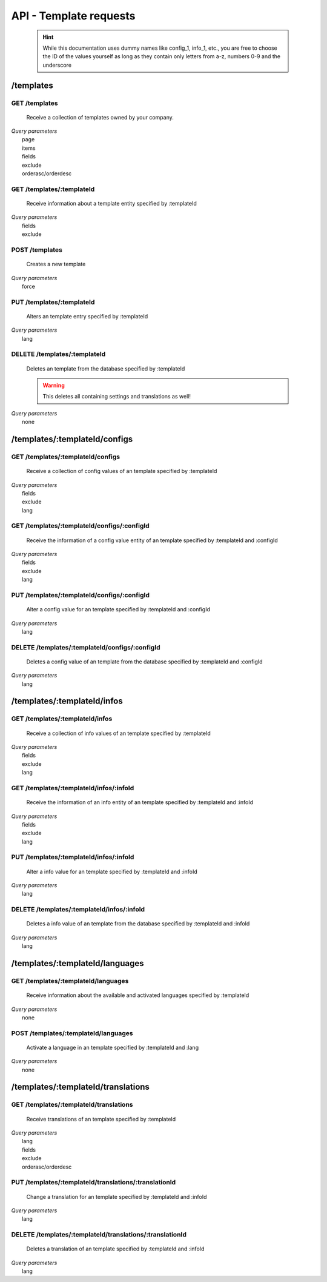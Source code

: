 API - Template requests
=======================

    .. Hint:: While this documentation uses dummy names like config_1, info_1, etc., you are free to choose the ID of the values yourself as long as they contain only letters from a-z, numbers 0-9 and the underscore

/templates
----------

GET /templates
~~~~~~~~~~~~~~

    Receive a collection of templates owned by your company.

|   *Query parameters*
|       page
|       items
|       fields
|       exclude
|       orderasc/orderdesc

.. http:response:: Example response body

    .. sourcecode:: js

        {
          "_links": {
            "next": {
              "href": "https://my.app-arena.com/api/v2/templates?page=2"
            },
            "self": {
              "href": "https://my.app-arena.com/api/v2/templates"
            }
          },
          "_embedded": {
            "data": {
              "1": {
                "templateId": 1,
                "name": "template_1",
                "lang": "de_DE",
                "parentId": 1,
                "versionId": 1,
                "companyId": 1,
                "public": true,
                "_links": {
                  "template": {
                    "href": "https://my.app-arena.com/api/v2/templates/1"
                  },
                  "language": {
                    "href": "https://my.app-arena.com/api/v2/templates/1/languages"
                  },
                  "parent": {
                    "href": "https://my.app-arena.com/api/v2/templates/1"
                  },
                  "version": {
                    "href": "https://my.app-arena.com/api/v2/projects/1/versions/1"
                  },
                  "company": {
                    "href": "https://my.app-arena.com/api/v2/companies/1"
                  }
                }
              },
              "2": {
                "templateId": 2,
                    .
                    .
                    .
              },
              .
              .
              .
              "N":{
                    .
                    .
                    .
              }
            }
          },
          "total_items": 1000,
          "page_size": 20,
          "page_count": 50,
          "page_number": 1
        }

GET /templates/:templateId
~~~~~~~~~~~~~~~~~~~~~~~~~~

    Receive information about a template entity specified by :templateId

|   *Query parameters*
|       fields
|       exclude

.. http:response:: Example response body

    .. sourcecode:: js

        {
          "_embedded": {
            "data": {
              "1": {
                "templateId": 1,
                "name": "template_1",
                "lang": "de_DE",
                "parentId": 1,
                "versionId": 1,
                "companyId": 1,
                "public": true,
                "_links": {
                  "template": {
                    "href": "http://my.app-arena.com/api/v2/templates/1"
                  },
                  "language": {
                    "href": "http://my.app-arena.com/api/v2/templates/1/languages"
                  },
                  "parent": {
                    "href": "http://my.app-arena.com/api/v2/templates/1"
                  },
                  "version": {
                    "href": "http://my.app-arena.com/api/v2/projects/1/versions/1"
                  },
                  "company": {
                    "href": "http://my.app-arena.com/api/v2/companies/1"
                  }
                }
              }
            }
          }
        }

POST /templates
~~~~~~~~~~~~~~~

    Creates a new template

|   *Query parameters*
|       force

.. http:response:: Example request body

    .. sourcecode:: js

        {
            "projectId"     : 1,
            "version"       : 1.2,
            "name"          : "new template"
        }

.. http:response:: Example response body

    .. sourcecode:: js

        {
          "status": 201,
          "data": {
            "templateId": 1,
            "versionId": 1,
            "projectId": 1,
            "parentId": 1190,
            "companyId": 1,
            "lang": "de_DE",
            "name": "test template for collectionrunner 1467211852",
            "public": false
          }
        }

    **Required data**

    name
        (string) Name of the template
    projectId
        (integer) The project this template is connected to

    **Optional data**

    parentId
        (integer) The ID of the parent template
    version
        (float) The version of the specified project the template should point to, if not specified the most recent version is used
    companyId
        (integer) ID of the owning company, if not specified, app will be owned by the company used for authorization
    lang
        (string) The default language of the template, if left out, the default language of the project is used instead.
        Syntax: de_DE for Germany, de_AT for Austrian german, en_US for american english ...
    public
        (bool) Sets the public status of the template

.. _code: https://en.wikipedia.org/wiki/ISO_3166-1_alpha-2

PUT /templates/:templateId
~~~~~~~~~~~~~~~~~~~~~~~~~~

    Alters an template entry specified by :templateId

|   *Query parameters*
|       lang

.. http:response:: Example request body

    .. sourcecode:: js

        {
            "name"          : "new template name"
        }

.. http:response:: Example response body

    .. sourcecode:: js

        {
          "status": 200,
          "data": {
            "templateId": 1,
            "versionId": 1,
            "projectId": 1,
            "parentId": 1,
            "companyId": 1,
            "lang": "de_DE",
            "name": "new template name",
            "public": false
          }
        }

    **modifiable parameters**

    parentId
        (integer)
    versionId
        (integer)
    companyId
        (integer)
    name
        (string)
    public
        (bool)

DELETE /templates/:templateId
~~~~~~~~~~~~~~~~~~~~~~~~~~~~~

    Deletes an template from the database specified by :templateId

    .. Warning:: This deletes all containing settings and translations as well!

|   *Query parameters*
|       none

.. http:response:: Example response body

    .. sourcecode:: js

        {
          "status": 200,
          "message": "Template '1' deleted."
        }

/templates/:templateId/configs
------------------------------

GET /templates/:templateId/configs
~~~~~~~~~~~~~~~~~~~~~~~~~~~~~~~~~~

    Receive a collection of config values of an template specified by :templateId

|   *Query parameters*
|       fields
|       exclude
|       lang

.. http:response:: Example response body

    .. sourcecode:: js

        {
          "_links": {
            "self": {
              "href": "http://my.app-arena.com/api/v2/templates/1/configs"
            }
          },
          "_embedded": {
            "data": {
              "config_1": {
                "configId": "config_1",
                "lang": "de_DE",
                "revision": 0,
                "name": "template_config_name",
                "value": "some_value",
                "type": "input",
                "description": "This is an example of a template config value.",
                "templateId": 1,
                "meta": {"meta_key":{"meta_inner":"meta_inner_value"}},
                "_links": {
                  "template": {
                    "href": "http://my.app-arena.com/api/v2/templates/1"
                  }
                }
              },
              "config_2": {
                "configId": "config_2",
                    .
                    .
                    .
              },
                .
                .
                .
              "config_N":{
              }
            }
          }
        }

GET /templates/:templateId/configs/:configId
~~~~~~~~~~~~~~~~~~~~~~~~~~~~~~~~~~~~~~~~~~~~

    Receive the information of a config value entity of an template specified by :templateId and :configId

|   *Query parameters*
|       fields
|       exclude
|       lang

.. http:response:: Example response body

    .. sourcecode:: js

        {
          "_embedded": {
            "data": {
              "config_1": {
                "configId": "config_1",
                "lang": "de_DE",
                "name": "template_config_name",
                "revision": 0,
                "value": "some_value",
                "meta": {"meta_key":{"meta_inner":"meta_inner_value"}},
                "type": "input",
                "description": "This is an example of a template config value.",
                "appId": 1,
                "_links": {
                  "app": {
                    "href": "http://my.app-arena.com/api/v2/apps/1"
                  },
                  "config": {
                    "href": "http://my.app-arena.com/api/v2/apps/1/configs/config_1"
                  }
                }
              }
            }
          }
        }

PUT /templates/:templateId/configs/:configId
~~~~~~~~~~~~~~~~~~~~~~~~~~~~~~~~~~~~~~~~~~~~

    Alter a config value for an template specified by :templateId and :configId

|   *Query parameters*
|       lang

.. http:response:: Example request body

    .. sourcecode:: js

        {
            "value"    :   "new value"
        }

.. http:response:: Example response body

    .. sourcecode:: js

        {
          "status": 200,
          "data": {
            "appId": 1,
            "configId": "config_1",
            "lang": "de_DE",
            "type": "input",
            "name": "config value 1",
            "value": "new value",
            "description": "This is an example of a app config value.",
            "revision": 1,
            "meta": {"meta_key":{"meta_inner":"meta_inner_value"}}
          }
        }

    **modifiable parameters**

    value
        see `config <../api/060-config.html>`_ for characteristic behavior
    name
        (string)
    description
        (string)
    meta
        see `config <../api/060-config.html>`_ meta section for information about the meta data of config values

DELETE /templates/:templateId/configs/:configId
~~~~~~~~~~~~~~~~~~~~~~~~~~~~~~~~~~~~~~~~~~~~~~~

    Deletes a config value of an template from the database specified by :templateId and :configId

|   *Query parameters*
|       lang

.. http:response:: Example response body

    .. sourcecode:: js

        {
          "status": 200,
          "message": "Config 'config_1' deleted."
        }

/templates/:templateId/infos
----------------------------

GET /templates/:templateId/infos
~~~~~~~~~~~~~~~~~~~~~~~~~~~~~~~~

    Receive a collection of info values of an template specified by :templateId

|   *Query parameters*
|       fields
|       exclude
|       lang

.. http:response:: Example response body

    .. sourcecode:: js

        {
          "_links": {
            "self": {
              "href": "http://my.app-arena.com/api/v2/templates/1/infos"
            }
          },
          "_embedded": {
            "data": {
              "info_1": {
                "infoId": "info_1",
                "lang": "de_DE",
                "name": "info value 1",
                "revision": 0,
                "value": "some_value",
                "meta": {"meta_key":{"meta_inner":"meta_inner_value"}},
                "type": "input",
                "description": "This is an example of an template info value.",
                "templateId": 1,
                "_links": {
                  "app": {
                    "href": "http://my.app-arena.com/api/v2/templates/1"
                  },
                  "info": {
                    "href": "http://my.app-arena.com/api/v2/templates/1/configs/info_1"
                  }
                }
              },
              "info_2": {
                "infoId": "info_2",
                    .
                    .
                    .
                }
              },
                    .
                    .
                    .
              }
            }
          }
        }

GET /templates/:templateId/infos/:infoId
~~~~~~~~~~~~~~~~~~~~~~~~~~~~~~~~~~~~~~~~

    Receive the information of an info entity of an template specified by :templateId and :infoId

|   *Query parameters*
|       fields
|       exclude
|       lang

.. http:response:: Example response body

    .. sourcecode:: js

        {
          "_embedded": {
            "data": {
              "info_1": {
                "infoId": "info_1",
                "lang": "de_DE",
                "revision": 0,
                "value": "1234",
                "templateId": 888,
                "meta": {"type": "integer"},
                "_links": {
                  "info": {
                    "href": "http://my.app-arena.com/api/v2/apps/1/infos/info_1"
                  },
                  "template": {
                    "href": "http://my.app-arena.com/api/v2/templates/888"
                  }
                }
              }
            }
          }
        }

PUT /templates/:templateId/infos/:infoId
~~~~~~~~~~~~~~~~~~~~~~~~~~~~~~~~~~~~~~~~

    Alter a info value for an template specified by :templateId and :infoId

|   *Query parameters*
|       lang

.. http:response:: Example request body

    .. sourcecode:: js

        {
            "value"    :   "new value"
        }

.. http:response:: Example response body

    .. sourcecode:: js

        {
          "status": 200,
          "data": {
            "templateId": 1,
            "infoId": "info_1",
            "lang": "de_DE",
            "revision": 1,
            "value": "new value",
            "meta": {"type":"string"}
          }
        }

    **modifiable parameters**

    value
        (string)
    meta
        see `config <../api/060-config.html>`_ meta section for information about the PUT behaviour of meta data

DELETE /templates/:templateId/infos/:infoId
~~~~~~~~~~~~~~~~~~~~~~~~~~~~~~~~~~~~~~~~~~~

    Deletes a info value of an template from the database specified by :templateId and :infoId

|   *Query parameters*
|       lang

.. http:response:: Example response body

    .. sourcecode:: js

        {
          "status": 200,
          "message": "Info 'info_1' in template '1' deleted."
        }

/templates/:templateId/languages
--------------------------------

GET /templates/:templateId/languages
~~~~~~~~~~~~~~~~~~~~~~~~~~~~~~~~~~~~

    Receive information about the available and activated languages specified by :templateId

|   *Query parameters*
|       none

.. http:response:: Example response body

    .. sourcecode:: js

        {
          "available": {
            "de_DE": {
              "lang": "de_DE",
              "versionId": 1
            },
            "en_US": {
              "lang": "en_US",
              "versionId": 1
            }
          }
        }

POST /templates/:templateId/languages
~~~~~~~~~~~~~~~~~~~~~~~~~~~~~~~~~~~~~

    Activate a language in an template specified by :templateId and :lang

|   *Query parameters*
|       none

.. http:response:: Example request body

    .. sourcecode:: js

        {
            "lang"  : "en_US"
        }

.. http:response:: Example response body

    .. sourcecode:: js

        {
          "status": 201,
          "data": {
            "templateId": 1,
            "lang": "en_US",
          }
        }

/templates/:templateId/translations
-----------------------------------

GET /templates/:templateId/translations
~~~~~~~~~~~~~~~~~~~~~~~~~~~~~~~~~~~~~~~

    Receive translations of an template specified by :templateId

|   *Query parameters*
|       lang
|       fields
|       exclude
|       orderasc/orderdesc

.. http:response:: Example response body

    .. sourcecode:: js

        {
          "_links": {
            "self": {
              "href": "http://my.app-arena.com/api/v2/templates/1/translations"
            }
          },
          "_embedded": {
            "data": {
              "translation_1": {
                "translationId": "translation_1",
                "lang": "de_DE",
                "revision": 0,
                "translation": "translated_text",
                "translated": true,
                "translationPluralized": "translation_pluralized_text",
                "pluralized": true,
                "versionId": 1,
                "_links": {
                  "version": {
                    "href": "http://my.app-arena.com/api/v2/projects/1/versions/1"
                  }
                }
              },
              "translation_2": {
                "translationId": "translation_2",
                    .
                    .
                    .
              },
              "translation_3":{
                    .
                    .
                    .
              },
                .
                .
                .
              "translation_N":{
                    .
                    .
                    .
              }
            }
          }
        }

PUT /templates/:templateId/translations/:translationId
~~~~~~~~~~~~~~~~~~~~~~~~~~~~~~~~~~~~~~~~~~~~~~~~~~~~~~

    Change a translation for an template specified by :templateId and :infoId

|   *Query parameters*
|       lang

.. http:response:: Example request body

    .. sourcecode:: js

        {
            "translation": "new translation"
        }

.. http:response:: Example response body

    .. sourcecode:: js

        {
          "status": 200,
          "data": {
            "translationId": "translation_1",
            "lang": "de_DE",
            "templateId": 1,
            "translation": "new translation",
            "translated": true,
            "translation_pluralized": "translation_pluralized_text",
            "pluralized": true,
            "revision": 1
          }
        }

    **modifiable parameters**

    translation
        (string)
    translated
        (bool)
    translationPluralized
        (string)
    pluralized
        (bool)

DELETE /templates/:templateId/translations/:translationId
~~~~~~~~~~~~~~~~~~~~~~~~~~~~~~~~~~~~~~~~~~~~~~~~~~~~~~~~~

    Deletes a translation of an template specified by :templateId and :infoId

|   *Query parameters*
|       lang

.. http:response:: Example response body

    .. sourcecode:: js

        {
          "status": 200,
          "message": "Translation 'translation_1' in template '1' deleted."
        }